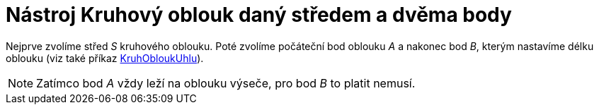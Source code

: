 = Nástroj Kruhový oblouk daný středem a dvěma body
:page-en: tools/Circular_Arc_Tool
ifdef::env-github[:imagesdir: /cs/modules/ROOT/assets/images]

Nejprve zvolíme střed _S_ kruhového oblouku. Poté zvolíme počáteční bod oblouku _A_ a nakonec bod _B_, kterým nastavíme
délku oblouku (viz také příkaz xref:/commands/KruhObloukUhlu.adoc[KruhObloukUhlu]).

[NOTE]
====

Zatímco bod _A_ vždy leží na oblouku výseče, pro bod _B_ to platit nemusí.

====
